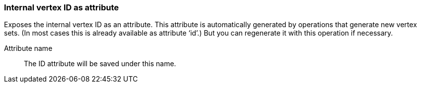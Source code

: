 ### Internal vertex ID as attribute

Exposes the internal vertex ID as an attribute. This attribute is automatically generated
by operations that generate new vertex sets. (In most cases this is already available as attribute ‘id’.)
But you can regenerate it with this operation if necessary.

====
[[name]] Attribute name::
The ID attribute will be saved under this name.
====
